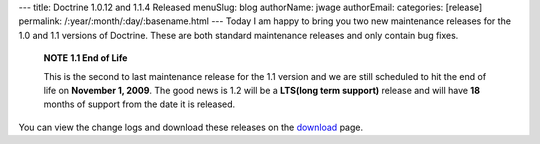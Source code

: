 ---
title: Doctrine 1.0.12 and 1.1.4 Released
menuSlug: blog
authorName: jwage 
authorEmail: 
categories: [release]
permalink: /:year/:month/:day/:basename.html
---
Today I am happy to bring you two new maintenance releases for the
1.0 and 1.1 versions of Doctrine. These are both standard
maintenance releases and only contain bug fixes.

    **NOTE** **1.1 End of Life**

    This is the second to last maintenance release for the 1.1 version
    and we are still scheduled to hit the end of life on
    **November 1, 2009**. The good news is 1.2 will be a
    **LTS(long term support)** release and will have **18** months of
    support from the date it is released.


You can view the change logs and download these releases on the
`download <http://www.doctrine-project.org>`_ page.
